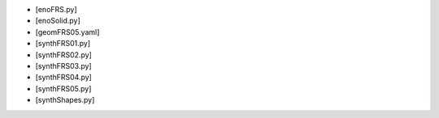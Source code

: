 - [enoFRS.py]
- [enoSolid.py]
- [geomFRS05.yaml]
- [synthFRS01.py]
- [synthFRS02.py]
- [synthFRS03.py]
- [synthFRS04.py]
- [synthFRS05.py]
- [synthShapes.py]

